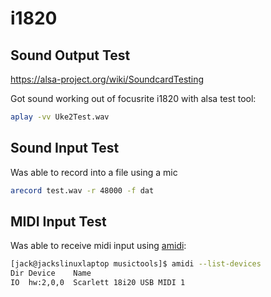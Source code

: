 

* i1820

** Sound Output Test
 https://alsa-project.org/wiki/SoundcardTesting

 Got sound working out of focusrite i1820 with alsa test tool:

 #+begin_src bash
 aplay -vv Uke2Test.wav
 #+end_src

** Sound Input Test

 Was able to record into a file using a mic

 #+begin_src bash
 arecord test.wav -r 48000 -f dat
 #+end_src

** MIDI Input Test

  Was able to receive midi input using _amidi_:

  #+begin_src bash
  [jack@jackslinuxlaptop musictools]$ amidi --list-devices
  Dir Device    Name
  IO  hw:2,0,0  Scarlett 18i20 USB MIDI 1
  #+end_src

  
